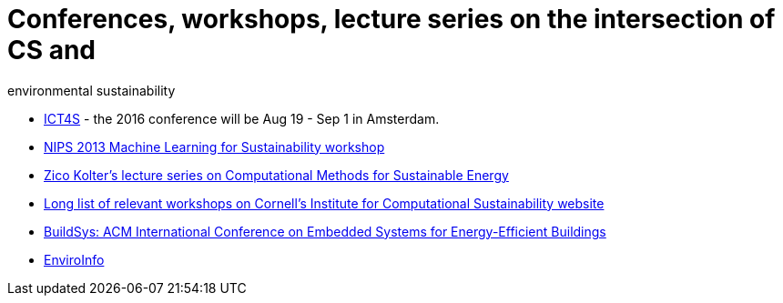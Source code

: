 = Conferences, workshops, lecture series on the intersection of CS and
environmental sustainability

* http://ict4s.org[ICT4S] - the 2016 conference will be Aug 19 - Sep 1 in Amsterdam.
* https://sites.google.com/site/mlsustws/[NIPS 2013 Machine Learning for
Sustainability workshop]
* https://www.youtube.com/playlist?list=PLAsrlO2SCuzAkEnEYx9WcsqsR683F21co[Zico
Kolter's lecture series on Computational Methods for Sustainable Energy]
* http://computational-sustainability.cis.cornell.edu/conferences.php[Long
list of relevant workshops on Cornell's Institute for Computational
Sustainability website]
* http://www.buildsys.org/[BuildSys: ACM International Conference on
Embedded Systems for Energy-Efficient Buildings]
* http://enviroinfo2016.org[EnviroInfo]
